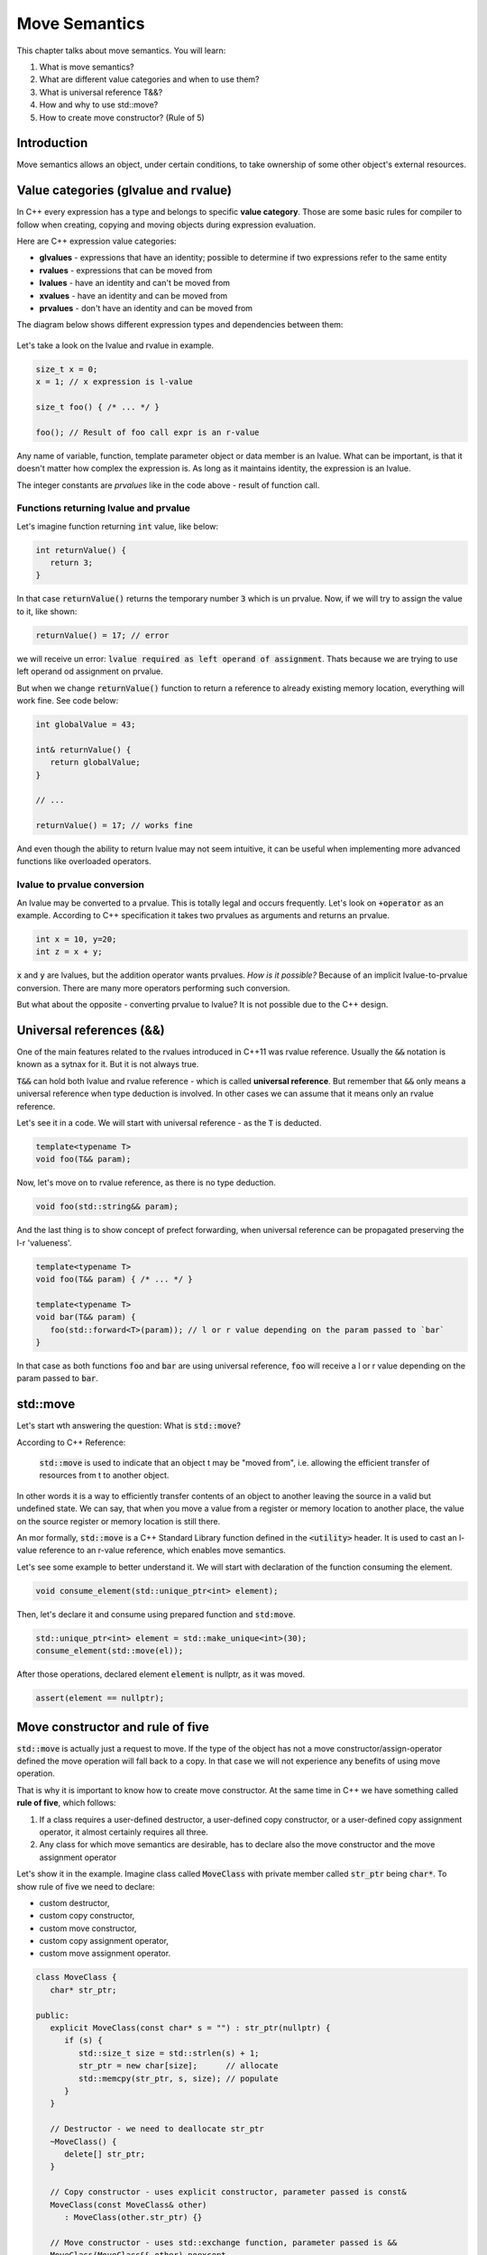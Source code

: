 Move Semantics
#############################

This chapter talks about move semantics. You will learn:

#. What is move semantics?
#. What are different value categories and when to use them?
#. What is universal reference T&&?
#. How and why to use std::move?
#. How to create move constructor? (Rule of 5)

Introduction
************

Move semantics allows an object, under certain conditions, to take ownership of some other object's external resources.

Value categories (glvalue and rvalue)
**************************************

In C++ every expression has a type and belongs to specific **value category**. Those are some basic rules for compiler to follow when creating, copying and moving objects during expression evaluation.

Here are C++ expression value categories:
   
* **glvalues** - expressions that have an identity; possible to determine if two expressions refer to the same entity
* **rvalues** - expressions that can be moved from
* **lvalues** - have an identity and can't be moved from
* **xvalues** - have an identity and can be moved from
* **prvalues** - don't have an identity and can be moved from

The diagram below shows different expression types and dependencies between them:

.. figure:: /_images/move-semantics-expressions.png

Let's take a look on the lvalue and rvalue in example.

.. code-block:: cpp
   
   size_t x = 0;
   x = 1; // x expression is l-value

   size_t foo() { /* ... */ }
 
   foo(); // Result of foo call expr is an r-value

Any name of variable, function, template parameter object or data member is an lvalue. What can be important, is that it doesn't matter how complex the expression is. As long as it maintains identity, the expression is an lvalue.

The integer constants are *prvalues* like in the code above - result of function call.

Functions returning lvalue and prvalue
=======================================

Let's imagine function returning :code:`int` value, like below:

.. code-block:: cpp
   
   int returnValue() {
      return 3;
   }

In that case :code:`returnValue()` returns the temporary number :code:`3` which is un prvalue. Now, if we will try to assign the value to it, like shown:

.. code-block:: cpp
   
   returnValue() = 17; // error

we will receive un error: :code:`lvalue required as left operand of assignment`. Thats because we are trying to use left operand od assignment on prvalue. 

But when we change :code:`returnValue()` function to return a reference to already existing memory location, everything will work fine. See code below:

.. code-block:: cpp
   
   int globalValue = 43;

   int& returnValue() {
      return globalValue;
   }

   // ...
   
   returnValue() = 17; // works fine

And even though the ability to return lvalue may not seem intuitive, 
it can be useful when implementing more advanced functions like overloaded operators.

lvalue to prvalue conversion
============================

An lvalue may be converted to a prvalue. This is totally legal and occurs frequently. Let's look on :code:`+operator` as an example. According to C++ specification it takes two prvalues as arguments and returns an prvalue.
    
.. code-block:: cpp
   
   int x = 10, y=20;
   int z = x + y;
    
:code:`x` and :code:`y` are lvalues, but the addition operator wants prvalues. 
*How is it possible?* Because of an implicit lvalue-to-prvalue conversion. There are many more operators performing such conversion. 

But what about the opposite - converting prvalue to lvalue? It is not possible due to the C++ design.

Universal references (&&)
*************************

One of the main features related to the rvalues introduced in C++11 was rvalue reference. Usually the :code:`&&` notation is known as a sytnax for it. But it is not always true. 

:code:`T&&` can hold both lvalue and rvalue reference - which is called **universal reference**.
But remember that :code:`&&` only means a universal reference when type deduction is involved. In other cases we can assume that it means only an rvalue reference.

Let's see it in a code. We will start with universal reference - as the :code:`T` is deducted.

.. code-block:: cpp
   
   template<typename T>
   void foo(T&& param);

Now, let's move on to rvalue reference, as there is no type deduction.

.. code-block:: cpp
   
   void foo(std::string&& param);

And the last thing is to show concept of prefect forwarding, when universal reference can be propagated preserving the l-r 'valueness'. 

.. code-block:: cpp
   
   template<typename T>
   void foo(T&& param) { /* ... */ }
  
   template<typename T>
   void bar(T&& param) {
      foo(std::forward<T>(param)); // l or r value depending on the param passed to `bar`
   }

In that case as both functions :code:`foo` and :code:`bar` are using universal reference, :code:`foo` will receive a l or r value depending on the param passed to :code:`bar`.

std::move
**********

Let's start wth answering the question: What is :code:`std::move`?

According to C++ Reference:

   :code:`std::move` is used to indicate that an object t may be "moved from", i.e. allowing the efficient transfer of resources from t to another object.
   
In other words it is a way to efficiently transfer contents of an object to another leaving the source in a valid but undefined state. We can say, that when you move a value from a register or memory location to another place, the value on the source register or memory location is still there.

An mor formally, :code:`std::move` is a C++ Standard Library function defined in the :code:`<utility>` header. It is used to cast an l-value reference to an r-value reference, which enables move semantics.

Let's see some example to better understand it. We will start with declaration of the function consuming the element.

.. code-block:: cpp
   
   void consume_element(std::unique_ptr<int> element);

Then, let's declare it and consume using prepared function and :code:`std:move`.

.. code-block:: cpp
   
   std::unique_ptr<int> element = std::make_unique<int>(30);
   consume_element(std::move(el));

After those operations, declared element :code:`element` is nullptr, as it was moved.

.. code-block:: cpp
   
   assert(element == nullptr);


Move constructor and rule of five 
*********************************

:code:`std::move` is actually just a request to move. If the type of the object has not 
a move constructor/assign-operator defined the move operation will fall back to a copy. 
In that case we will not experience any benefits of using move operation.

That is why it is important to know how to create move constructor. At the same time 
in C++ we have something called **rule of five**, which follows:

#. If a class requires a user-defined destructor, a user-defined copy constructor, or a user-defined copy assignment operator, it almost certainly requires all three.
#. Any class for which move semantics are desirable, has to declare also the move constructor and the move assignment operator

Let's show it in the example. Imagine class called :code:`MoveClass` with private member called :code:`str_ptr` being :code:`char*`. To show rule of five we need to declare:

* custom destructor,
* custom copy constructor,
* custom move constructor,
* custom copy assignment operator,
* custom move assignment operator.

.. code-block:: cpp
   
   class MoveClass {
      char* str_ptr; 

   public:
      explicit MoveClass(const char* s = "") : str_ptr(nullptr) {
         if (s) {
            std::size_t size = std::strlen(s) + 1;
            str_ptr = new char[size];      // allocate
            std::memcpy(str_ptr, s, size); // populate 
         }
      }

      // Destructor - we need to deallocate str_ptr
      ~MoveClass() {
         delete[] str_ptr; 
      }

      // Copy constructor - uses explicit constructor, parameter passed is const&
      MoveClass(const MoveClass& other) 
         : MoveClass(other.str_ptr) {}

      // Move constructor - uses std::exchange function, parameter passed is &&
      MoveClass(MoveClass&& other) noexcept
         : std_ptr(std::exchange(other.str_ptr, nullptr)) {}

      // Copy assignment operator - uses copy constructor, 
      // passed parameter similarly to copy constructor is const&
      MoveClass& operator=(const MoveClass& other) {
         return *this = MoveClass(other);
      }

      // Move assignment operator - uses std::swap function, 
      // passed parameter similarly to copy constructor is &&
      MoveClass& operator=(MoveClass&& other) noexcept {
         std::swap(str_ptr, other.str_ptr);
         return *this;
      }
   };

Summary
*******
